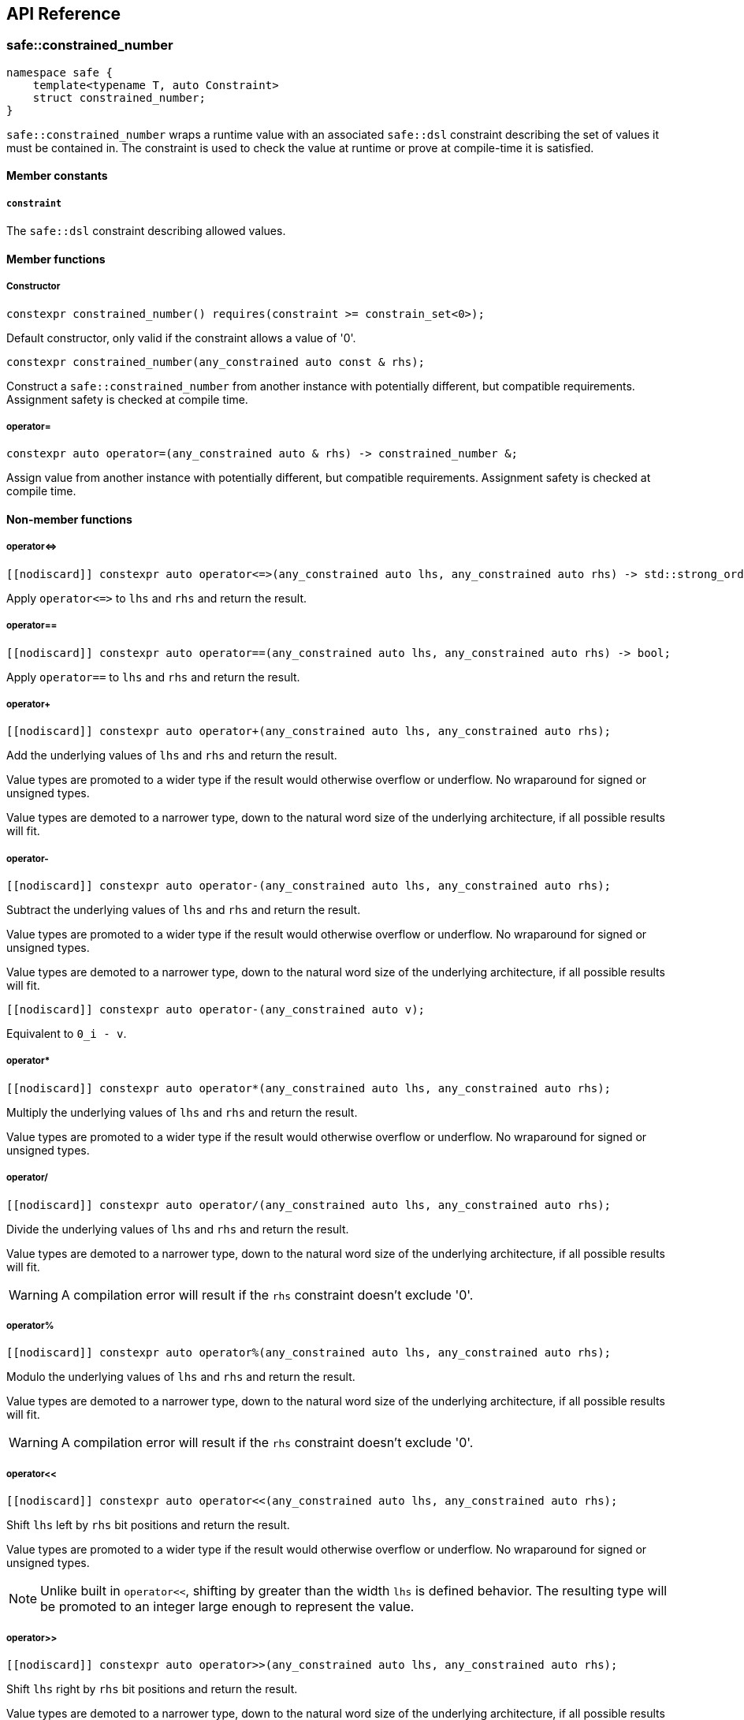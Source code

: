 
== API Reference

=== safe::constrained_number

```c++
namespace safe {
    template<typename T, auto Constraint>
    struct constrained_number;
}
```

`safe::constrained_number` wraps a runtime value with an associated `safe::dsl` constraint
describing the set of values it must be contained in. The constraint is used
to check the value at runtime or prove at compile-time it is satisfied.

==== Member constants

===== `constraint`

The `safe::dsl` constraint describing allowed values.

==== Member functions

===== Constructor

```c++
constexpr constrained_number() requires(constraint >= constrain_set<0>);
```

Default constructor, only valid if the constraint allows a value of '0'.

```c++
constexpr constrained_number(any_constrained auto const & rhs);
```

Construct a `safe::constrained_number` from another instance with potentially different,
but compatible requirements. Assignment safety is checked at compile time.

===== operator=

```c++
constexpr auto operator=(any_constrained auto & rhs) -> constrained_number &;
```

Assign value from another instance with potentially different, but compatible
requirements. Assignment safety is checked at compile time.

==== Non-member functions

===== operator{lt}={gt}

```c++
[[nodiscard]] constexpr auto operator<=>(any_constrained auto lhs, any_constrained auto rhs) -> std::strong_ordering;
```

Apply `operator{lt}={gt}` to `lhs` and `rhs` and return the result.

===== operator==

```c++
[[nodiscard]] constexpr auto operator==(any_constrained auto lhs, any_constrained auto rhs) -> bool;
```

Apply `operator==` to `lhs` and `rhs` and return the result.

===== operator+

```c++
[[nodiscard]] constexpr auto operator+(any_constrained auto lhs, any_constrained auto rhs);
```

Add the underlying values of `lhs` and `rhs` and return the result.

Value types are promoted to a wider type if the result would otherwise
overflow or underflow. No wraparound for signed or unsigned types.

Value types are demoted to a narrower type, down to the natural word size of
the underlying architecture, if all possible results will fit.

===== operator-

```c++
[[nodiscard]] constexpr auto operator-(any_constrained auto lhs, any_constrained auto rhs);
```

Subtract the underlying values of `lhs` and `rhs` and return the result.

Value types are promoted to a wider type if the result would otherwise
overflow or underflow. No wraparound for signed or unsigned types.

Value types are demoted to a narrower type, down to the natural word size of
the underlying architecture, if all possible results will fit.

```c++
[[nodiscard]] constexpr auto operator-(any_constrained auto v);
```

Equivalent to `0_i - v`.

===== operator*

```c++
[[nodiscard]] constexpr auto operator*(any_constrained auto lhs, any_constrained auto rhs);
```

Multiply the underlying values of `lhs` and `rhs` and return the result.

Value types are promoted to a wider type if the result would otherwise
overflow or underflow. No wraparound for signed or unsigned types.

===== operator/

```c++
[[nodiscard]] constexpr auto operator/(any_constrained auto lhs, any_constrained auto rhs);
```

Divide the underlying values of `lhs` and `rhs` and return the result.

Value types are demoted to a narrower type, down to the natural word size of
the underlying architecture, if all possible results will fit.

[WARNING]
====
A compilation error will result if the `rhs` constraint doesn't exclude '0'.
====

===== operator%

```c++
[[nodiscard]] constexpr auto operator%(any_constrained auto lhs, any_constrained auto rhs);
```

Modulo the underlying values of `lhs` and `rhs` and return the result.

Value types are demoted to a narrower type, down to the natural word size of
the underlying architecture, if all possible results will fit.

[WARNING]
====
A compilation error will result if the `rhs` constraint doesn't exclude '0'.
====

===== operator<<

```c++
[[nodiscard]] constexpr auto operator<<(any_constrained auto lhs, any_constrained auto rhs);
```

Shift `lhs` left by `rhs` bit positions and return the result.

Value types are promoted to a wider type if the result would otherwise
overflow or underflow. No wraparound for signed or unsigned types.

[NOTE]
====
Unlike built in `operator<<`, shifting by greater than the width `lhs` is
defined behavior. The resulting type will be promoted to an integer large
enough to represent the value.
====

===== operator>>

```c++
[[nodiscard]] constexpr auto operator>>(any_constrained auto lhs, any_constrained auto rhs);
```

Shift `lhs` right by `rhs` bit positions and return the result.

Value types are demoted to a narrower type, down to the natural word size of
the underlying architecture, if all possible results will fit.

[WARNING]
====
A compilation error will result if the `rhs` constraint doesn't exclude
all negative numbers or numbers larger than the bit width of `lhs`.
====

===== operator|

```c++
[[nodiscard]] constexpr auto operator|(any_constrained auto lhs, any_constrained auto rhs);
```

Bitwise OR the underlying values of `lhs` and `rhs` and return the result.

The resulting value type is the wider type of `lhs` and `rhs`.

===== operator&

```c++
[[nodiscard]] constexpr auto operator&(any_constrained auto lhs, any_constrained auto rhs);
```

Bitwise AND the underlying values of `lhs` and `rhs` and return the result.

The resulting value type is the narrower type of `lhs` and `rhs`.

===== operator^

```c++
[[nodiscard]] constexpr auto operator^(any_constrained auto lhs, any_constrained auto rhs);
```

Bitwise XOR the underlying values of `lhs` and `rhs` and return the result.

The resulting value type is the wider type of `lhs` and `rhs`.

===== abs

```c++
[[nodiscard]] constexpr auto abs(any_constrained auto v);
```

Calculate the absolute value of `v` and return the result.

===== bit_width

```c++
[[nodiscard]] constexpr auto bit_width(any_constrained auto v);
```

Calculate the bit width of `v` and return the result.

Value types are demoted to a narrower type, down to the natural word size of
the underlying architecture, if all possible results will fit.

===== min

```c++
[[nodiscard]] constexpr auto min(any_constrained auto lhs, any_constrained auto rhs);
```

Calculate the minimum of `lhs` and `rhs` and return the result.

The resulting value type is the narrower type of `lhs` and `rhs`.

===== max

```c++
[[nodiscard]] constexpr auto max(any_constrained auto lhs, any_constrained auto rhs);
```

Calculate the maximum of `lhs` and `rhs` and return the result.

The resulting value type is the wider type of `lhs` and `rhs`.

===== clamp

```c++
[[nodiscard]] constexpr auto clamp(
    any_constrained auto value,
    any_constrained auto min_val,
    any_constrained auto max_val
);
```

Clamps `value` from `min_val` to `max_val` and return the result.

The resulting value type is the underlying type of `max_val`.

```c++
[[nodiscard]] constexpr auto clamp(
    auto unsafe_value,
    any_constrained auto min_val,
    any_constrained auto max_val
);
```

Clamps `value` from `min_val` to `max_val` and return the result.

The resulting value type is the underlying type of `max_val`.


=== `safe::dsl`

===== operator==

```c++
[[nodiscard]] constexpr auto operator==(auto A, auto B) -> bool;
```

stem:[A = B]

Return true if the set of numbers represented by the requirements `A` and
`B` contain exactly the same numbers.

===== operator!=

```c++
[[nodiscard]] constexpr auto operator!=(auto A, auto B) -> bool;
```

stem:[A != B]

Return true if the set of numbers represented by the requirements `A` and
`B` contain at least one different number.

===== operator{lt}=

```c++
[[nodiscard]] constexpr auto operator<=(auto A, auto B) -> bool;
```

stem:[A subseteq B]

Return true if the set of numbers represented by the constraint `rhs` contains
all the numbers `lhs` does.

===== operator{gt}=

```c++
[[nodiscard]] constexpr auto operator>=(auto A, auto B) -> bool;
```

stem:[A supe B]

Return true if the set of numbers represented by the constraint `lhs` contains
all the numbers `rhs` does.

===== operator||

```c++
[[nodiscard]] constexpr auto operator||(auto A, auto B) -> bool;
```

stem:[A uu B]

===== operator&&

```c++
[[nodiscard]] constexpr auto operator&&(auto A, auto B) -> bool;
```

stem:[A nn B]

===== operator+

```c++
[[nodiscard]] constexpr auto operator+(auto A, auto B);
```

stem:[{a + b \| a in A, b in B}]

===== operator-

```c++
[[nodiscard]] constexpr auto operator-(auto A, auto B);
```

stem:[{a - b \| a in A, b in B}]

===== operator*

```c++
[[nodiscard]] constexpr auto operator*(auto A, auto B);
```

stem:[{a * b \| a in A, b in B}]

===== operator/

```c++
[[nodiscard]] constexpr auto operator/(auto A, auto B);
```

stem:[{a / b \| a in A, b in B}]

[WARNING]
====
A compilation error will result if the `rhs` constraint doesn't exclude '0'.
====

===== operator%

```c++
[[nodiscard]] constexpr auto operator/(auto A, auto B);
```

stem:[{a % b \| a in A, b in B}]

[WARNING]
====
A compilation error will result if the `rhs` constraint doesn't exclude '0'.
====

===== abs

```c++
[[nodiscard]] constexpr auto abs(auto A);
```

stem:[{\|a\| \| a in A}]

===== min

```c++
[[nodiscard]] constexpr auto min(auto A, auto B);
```

stem:[{min(a, b) \| a in A, b in B}]

===== max

```c++
[[nodiscard]] constexpr auto max(auto A, auto B);
```

stem:[{max(a, b) \| a in A, b in B}]

===== operator&

```c++
[[nodiscard]] constexpr auto operator&(auto A, auto B);
```

stem:[{a\ &\ b \| a in A, b in B}]

===== operator|

```c++
[[nodiscard]] constexpr auto operator|(auto A, auto B);
```

stem:[{a \| b \ \|\ a in A, b in B}]

===== operator^

```c++
[[nodiscard]] constexpr auto operator^(auto A, auto B);
```

stem:[{a\ o+\ b \| a in A, b in B}]

===== operator~

```c++
[[nodiscard]] constexpr auto operator~(auto A);
```

stem:[{~a \| a in A}]

===== operator<<

```c++
[[nodiscard]] constexpr auto operator<<(auto A, auto B);
```

stem:[{a " << " b \| a in A, b in B}]

===== operator>>

```c++
[[nodiscard]] constexpr auto operator>>(auto A, auto B);
```

stem:[{a " >> " b \| a in A, b in B}]




=== safe::array

```c++
namespace safe {
    template<typename T, std::size_t Size>
    struct array;
}
```

`safe::array` is a thin wrapper around `std::array`. It adds the ability to
check `operator[](pos)` and `at(pos)` access at compile-time. It does not
perform any checks at runtime and should otherwise be equivalent to 
`std::array`.


==== Member functions

Member functions are same as `std::array` with the following exceptions:

1. No C++ exceptions will be thrown by any member function.
2. `data()` is intentionally omitted.
3. `operator[](pos)` and `at(pos)` have different signatures to support indexing by 
   `safe:constrained_number`.

Only member functions significantly different from `std::array` are documented
here.

===== operator[]

```c++
constexpr auto operator[](constrained_number<constrain_interval<0, Size - 1>> pos) -, size_type> reference;
constexpr auto operator[](constrained_number<constrain_interval<0, Size - 1>> pos) const -, size_type> const_reference;
```

Access element at `pos`. The value of `pos` must be proven to be within the
range of the array at compile-time.

===== at

```c++
constexpr auto at(constrained_number<constrain_interval<0, Size - 1>> pos) -, size_type> reference;
constexpr auto at(constrained_number<constrain_interval<0, Size - 1>> pos) const -, size_type> const_reference;
```

Identical to `operator[]`. Access element at `pos`. The value of `pos` must be
proven to be within the range of the array at compile-time.


=== safe::match

Use runtime checking to safely encapsulate values into `safe::constrained_number`s. 
Automatically infer `safe::constrained_number` return type from multiple possible
return values.

==== Examples

===== Interpreting ASCII character as hexadecimal

Without Safe Arithmetic, interpreting an ASCII character as hexadecimal may
look something like the following code.

```c++
auto char_to_ord = [](auto digit){
    if ('0' <= digit && digit <= '9') {
        return digit - '0';

    } else if ('a' <= digit && digit <= 'f') {
        return digit - 'a' - 10;

    } else if ('A' <= digit && digit <= 'F') {
        return digit - 'A' - 10;

    } else {
        return 0;
    }
};
```

Refactoring this code to use the Safe Arithmetic library is straight-forward 
using the `safe::match` function.

```c++
auto char_to_ord = safe::match(
    [](ival_s32<'0', '9'> dec_digit){
        return dec_digit - s32_<'0'>;
    }, 
    [](ival_s32<'a', 'f'> lower_hex_digit){
        return lower_hex_digit - s32_<'a'> + 10_s32;
    },
    [](ival_s32<'A', 'F'> upper_hex_digit){
        return upper_hex_digit - s32_<'A'> + 10_s32;
    },
    [](){
        return 0_s32;
    }
);
```

This implementation ensures the return type of `char_to_ord` is 
`ival_s32<0, 15>`. This minimal interval was automatically calculated by
`safe::match`. This is the power of `safe::match`: check runtime values are 
within a specified set of values, wrap the values in the corresponding 
`safe::constrained_number` type, and optionally return a value whose `safe::constrained_number` constraint
is the union of the possible values from each branch.


=== Algorithms

==== safe::irange

```c++
namespace safe {
    template<typename BeginT, typename EndT>
    struct irange;
}
```

Similar to boost `irange` and Python's `range`. An iterable range of 
`safe::constrained_number` integers.

===== Discussion

A drawback of Safe Arithmetic's compile-time checking strategy is apparent 
when attempting to increment a `safe::constrained_number`. Adding `1` to a value could risk
overflow, and so it results in a compilation error. 

There are some ways around this depending on the specific situation:

1. Use `safe::clamp` to restrict the result.
2. If wraparound is acceptable, use `operator%`.
3. Use `safe::match` to conditionally assign the result.

For a simple `for` loop, these options are not useful. `safe::irange` should be
used instead to iterate over a series of integers with a `safe::constrained_number` index 
value.

===== Example

```c++
// can only be indexed with safe values
safe::array<safe::s32, 10> values{};

// A bare for-loop will not work. See above discussion for explanation.
// for (safe::ival_s32<0, 9> i = 0_s32; i < 10_s32; i = i + 1_s32) {
//     :'(
// }

for (auto i : safe::irange(0_s32, 10_s32)) {
    // 'i' is proven to be one of 0 through 9...
    static_assert(std::is_same_v<decltype(i), safe::ival_s32<0, 9>>);

    // ...therefore it can be used to index a safe::array
    values[i] = 0;
}
```

==== safe::accumulate

```c++
namespace safe {
    template<
        size_t max_iter,
        typename IterType,
        typename ValueType,
        typename Op>
    requires (
        std::input_iterator<IterType> &&
        std::is_same_v<std::iterator_traits<IterType>::value_type, ValueType> &&
        std::regular_invocable<Op, ValueType, ValueType> &&
        any_constrained<ValueType>)
    constexpr auto accumulate(
        IterType first, 
        IterType last, 
        ValueType init = ValueType{}, 
        Op op = std::plus{});

    template<
        size_t max_iter,
        typename RangeType,
        typename ValueType,
        typename Op>
    requires (
        std::ranges::range<RangeType> &&
        std::is_same_v<std::ranges::range_value_t<RangeType>, ValueType> &&
        std::regular_invocable<Op, ValueType, ValueType> &&
        any_constrained<ValueType>)
    constexpr auto accumulate(
        RangeType && range, 
        ValueType init = ValueType{}, 
        Op op = std::plus{});
}
```

Works like `std::accumulate`, with the following exceptions:

1. Only works with ranges of `safe::constrained_number`s.
2. Runtime execution of the function will stop when either the end of the range
   is reached, or `max_iter` is reached.
3. The return type is a `safe::constrained_number` with the largest possible interval based on
   the type contained in the range and the `max_iter` value.

==== safe::reduce

Works like `std::reduce`, with the following exceptions:

1. Only works with ranges of `safe::constrained_number`s.
2. Runtime execution of the function will stop when either the end of the range
   is reached, or `max_iter` is reached.
3. The return type is a `safe::constrained_number` with the largest possible interval based on
   the type contained in the range and the `max_iter` value.
4. The operation over the value type must satisfy the `safe::Associative` and 
   `safe::Commutative` concepts.

```c++
namespace safe {
    template<
        size_t max_iter,
        typename IterType,
        typename ValueType,
        typename Op>
    requires (
        std::input_iterator<IterType> &&
        std::is_same_v<std::iterator_traits<IterType>::value_type, ValueType> &&
        std::regular_invocable<Op, ValueType, ValueType> &&
        any_constrained<ValueType> &&
        Associative<Op, ValueType> &&
        Commutative<Op, ValueType>)
    constexpr auto reduce(
        IterType first, 
        IterType last, 
        ValueType init = ValueType{}, 
        Op op = std::plus{});

    template<
        size_t max_iter,
        typename RangeType,
        typename ValueType,
        typename Op>
    requires (
        std::ranges::range<RangeType> &&
        std::is_same_v<std::ranges::range_value_t<RangeType>, ValueType> &&
        std::regular_invocable<Op, ValueType, ValueType> &&
        any_constrained<ValueType> &&
        Associative<Op, ValueType> &&
        Commutative<Op, ValueType>)
    constexpr auto reduce(
        RangeType && range, 
        ValueType init = ValueType{}, 
        Op op = std::plus{});

    template<
        size_t max_iter,
        typename ExecutionPolicy,
        typename IterType,
        typename ValueType,
        typename Op>
    requires (
        std::is_execution_policy_v<ExecutionPolicy> &&
        std::input_iterator<IterType> &&
        std::is_same_v<std::iterator_traits<IterType>::value_type, ValueType> &&
        std::regular_invocable<Op, ValueType, ValueType> &&
        any_constrained<ValueType> &&
        Associative<Op, ValueType> &&
        Commutative<Op, ValueType>)
    auto reduce(
        ExecutionPolicy && policy,
        IterType first, 
        IterType last, 
        ValueType init = ValueType{}, 
        Op op = std::plus{});

    template<
        size_t max_iter,
        typename ExecutionPolicy,
        typename RangeType,
        typename ValueType,
        typename Op>
    requires (
        std::is_execution_policy_v<ExecutionPolicy> &&
        std::ranges::range<RangeType> &&
        std::is_same_v<std::ranges::range_value_t<RangeType>, ValueType> &&
        std::regular_invocable<Op, ValueType, ValueType> &&
        any_constrained<ValueType> &&
        Associative<Op, ValueType> &&
        Commutative<Op, ValueType>)
    auto reduce(
        ExecutionPolicy && policy,
        RangeType && range, 
        ValueType init = ValueType{}, 
        Op op = std::plus{});
}
```




